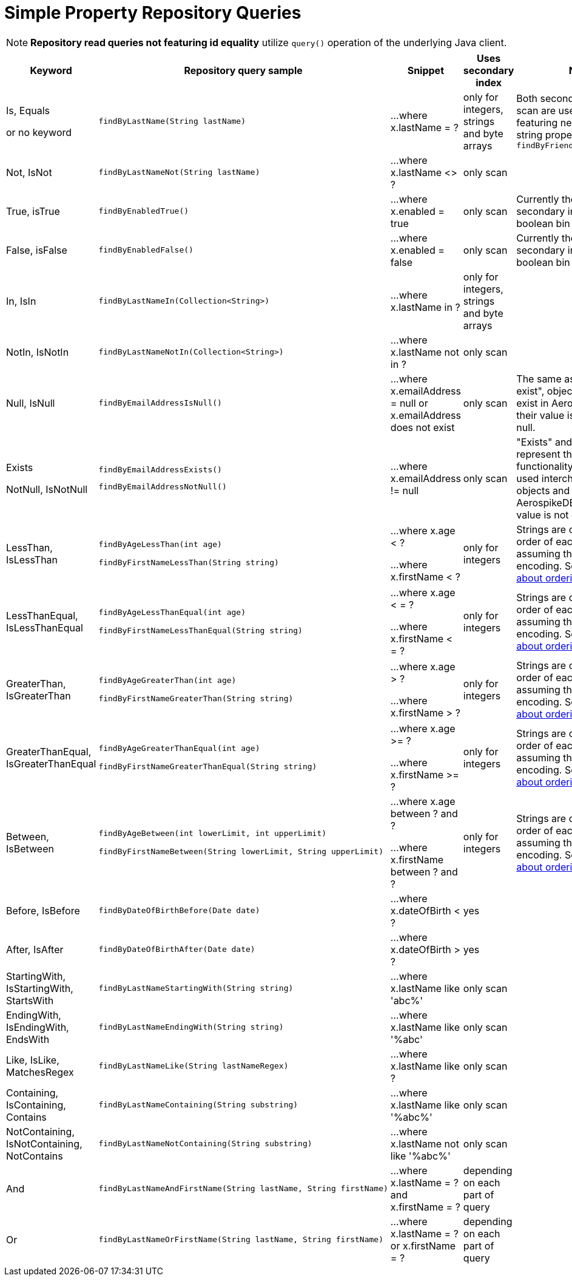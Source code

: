 [[aerospike.query_methods.simple_property]]
= Simple Property Repository Queries

NOTE: *Repository read queries not featuring id equality* utilize `query()` operation of the underlying Java client.

[width="100%",cols="<7%,<30%,<25%,<10%,<20%",options="header",]
|===
|Keyword |Repository query sample |Snippet |Uses secondary index |Notes

|Is, Equals

or no keyword a|
[source,java]
----
findByLastName(String lastName)
----
|...where x.lastName = ?
|only for integers, strings and byte arrays
|Both secondary index and scan are used for queries featuring nested integer or string property, e.g. `findByFriendAddressZipCode()`

|Not, IsNot a|
[source,java]
----
findByLastNameNot(String lastName)
----
|...where x.lastName <> ?
|only scan
|

|True, isTrue a|
[source,java]
----
findByEnabledTrue()
----
|...where x.enabled = true
|only scan
|Currently there is no secondary index for a boolean bin

|False, isFalse a|
[source,java]
----
findByEnabledFalse()
----
|...where x.enabled = false
|only scan
|Currently there is no secondary index for a boolean bin

|In, IsIn a|
[source,java]
----
findByLastNameIn(Collection<String>)
----
|...where x.lastName in ?
|only for integers, strings and byte arrays
|

|NotIn, IsNotIn a|
[source,java]
----
findByLastNameNotIn(Collection<String>)
----
|...where x.lastName not in ?
|only scan
|

|Null, IsNull a|
[source,java]
----
findByEmailAddressIsNull()
----

|...where x.emailAddress = null or x.emailAddress does not exist
|only scan
|The same as "does not exist", objects and fields exist in AerospikeDB when their value is not equal to null.

|Exists

NotNull, IsNotNull a|
[source,java]
----
findByEmailAddressExists()
----

[source,java]
----
findByEmailAddressNotNull()
----

|...where x.emailAddress != null
|only scan
|"Exists" and "IsNotNull" represent the same functionality and can be used interchangeably, objects and fields
exist in AerospikeDB when their value is not equal to null.

|LessThan, IsLessThan a|
[source,java]
----
findByAgeLessThan(int age)

findByFirstNameLessThan(String string)
----
|...where x.age < ?

...where x.firstName < ?
|only for integers
|Strings are compared by order of each byte, assuming they have UTF-8 encoding.
See https://docs.aerospike.com/server/guide/data-types/cdt-ordering#string[information about ordering].

|LessThanEqual, IsLessThanEqual a|
[source,java]
----
findByAgeLessThanEqual(int age)

findByFirstNameLessThanEqual(String string)

----
|...where x.age < = ?

...where x.firstName < = ?
|only for integers
|Strings are compared by order of each byte, assuming they have UTF-8 encoding.
See https://docs.aerospike.com/server/guide/data-types/cdt-ordering#string[information about ordering].

|GreaterThan, IsGreaterThan a|
[source,java]
----
findByAgeGreaterThan(int age)

findByFirstNameGreaterThan(String string)
----
|...where x.age > ?

...where x.firstName > ?
|only for integers
|Strings are compared by order of each byte, assuming they have UTF-8 encoding.
See https://docs.aerospike.com/server/guide/data-types/cdt-ordering#string[information about ordering].

|GreaterThanEqual, IsGreaterThanEqual a|
[source,java]
----
findByAgeGreaterThanEqual(int age)

findByFirstNameGreaterThanEqual(String string)
----
|...where x.age >= ?

...where x.firstName >= ?
|only for integers
|Strings are compared by order of each byte, assuming they have UTF-8 encoding.
See https://docs.aerospike.com/server/guide/data-types/cdt-ordering#string[information about ordering].

|Between, IsBetween a|
[source,java]
----
findByAgeBetween(int lowerLimit, int upperLimit)

findByFirstNameBetween(String lowerLimit, String upperLimit)
----
|...where x.age between ? and ?

...where x.firstName between ? and ?
|only for integers
|Strings are compared by order of each byte, assuming they have UTF-8 encoding.
See https://docs.aerospike.com/server/guide/data-types/cdt-ordering#string[information about ordering].

|Before, IsBefore a|
[source,java]
----
findByDateOfBirthBefore(Date date)
----
|...where x.dateOfBirth < ?
|yes
|

|After, IsAfter a|
[source,java]
----
findByDateOfBirthAfter(Date date)
----
|...where x.dateOfBirth > ?
|yes
|

|StartingWith, IsStartingWith, StartsWith a|
[source,java]
----
findByLastNameStartingWith(String string)
----
|...where x.lastName like 'abc%'
|only scan
|

|EndingWith, IsEndingWith, EndsWith a|
[source,java]
----
findByLastNameEndingWith(String string)
----
|...where x.lastName like '%abc'
|only scan
|

|Like, IsLike, MatchesRegex a|
[source,java]
----
findByLastNameLike(String lastNameRegex)
----
|...where x.lastName like ?
|only scan
|

|Containing, IsContaining, Contains a|
[source,java]
----
findByLastNameContaining(String substring)
----
|...where x.lastName like '%abc%'
|only scan
|

|NotContaining, IsNotContaining, NotContains a|
[source,java]
----
findByLastNameNotContaining(String substring)
----
|...where x.lastName not like '%abc%'
|only scan
|

|And a|
[source,java]
----
findByLastNameAndFirstName(String lastName, String firstName)
----
|...where x.lastName = ? and x.firstName = ?
|depending on each part of query
|

|Or a|
[source,java]
----
findByLastNameOrFirstName(String lastName, String firstName)
----
|...where x.lastName = ? or x.firstName = ?
|depending on each part of query
|
|===
